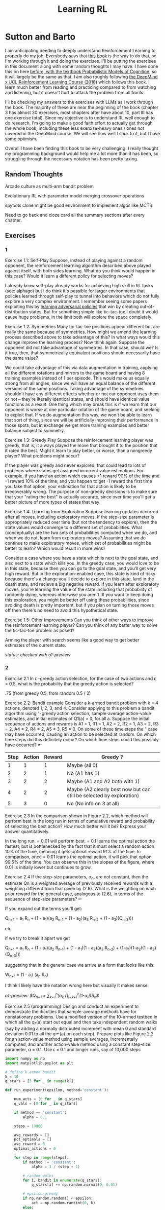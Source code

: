 #+TITLE: Learning RL

* Sutton and Barto

I am anticipating needing to deeply understand Reinforcement Learning to properly do my job. Everybody says that [[http://incompleteideas.net/book/RLbook2020.pdf][this book]] is the way to do that, so I'm working through it and doing the exercises. I'll be putting the exercises in this document along with some random thoughts I may have. I have done this on here [[https://planetbanatt.net/articles/probmods.html][before, with the textbook Probabilistic Models of Cognition]], so it will largely be the same as that. I am also roughly following [[https://www.youtube.com/playlist?list=PLqYmG7hTraZBKeNJ-JE_eyJHZ7XgBoAyb][the DeepMind x UCL Reinforcement Learning Course (2018)]] which follows this book. I learn much better from reading and practicing compared to from watching and listening, but it doesn't hurt to attack the problem from all fronts.

I'll be checking my answers to the exercises with LLMs as I work through the book. The majority of these are near the beginning of the book (chapter 3 has almost 30 exercises, most chapters after have about 10, part III has one exercise total). Since my objective is to understand RL well enough to do research, I'm going to make a good faith effort to actually get through the whole book, including these less exercise-heavy ones / ones not covered in the DeepMind course. We will see how well I stick to it, but I have some optimism. 

Overall I have been finding this book to be very challenging. I really thought my programming background would help me a lot more than it has been, so struggling through the necessary notation has been pretty taxing. 

** Random Thoughts

Arcade culture as multi-arm bandit problem

Evolutionary RL with parameter model merging crossover operations

spybots clone might be good environment to implement algos like MCTS

Need to go back and cloze card all the summary sections after every chapter.

** Exercises

*** 1

Exercise 1.1: Self-Play Suppose, instead of playing against a random opponent, the
reinforcement learning algorithm described above played against itself, with both sides
learning. What do you think would happen in this case? Would it learn a different policy
for selecting moves?

I already know self-play already works for achieving high skill in RL tasks (see: alphago) but I do think it's possible for larger environments that policies learned through self-play to tunnel into behaviors which do not fully explore a very complex environment. I remember seeing some papers exploiting this by [[https://arxiv.org/pdf/2211.00241][learning adversarial policies]] that win by creating out-of-distribution states. But for something simple like tic-tac-toe I doubt it would cause huge problems, in the limit both will explore the space completely. 

Exercise 1.2: Symmetries Many tic-tac-toe positions appear different but are really
the same because of symmetries. How might we amend the learning process described
above to take advantage of this? In what ways would this change improve the learning
process? Now think again. Suppose the opponent did not take advantage of symmetries.
In that case, should we? Is it true, then, that symmetrically equivalent positions should
necessarily have the same value?

We could take advantage of this via data augmentation in training, applying all the different rotations and mirrors to the game board and having 8 training examples instead of 1 per episode. This would make us equally strong from all angles, since we will have an equal balance of the different versions of the same positions. Taking advantage of the symmetries shouldn't have any different effects whether or not our opponent uses them or not -- they're literally identical states, and should have identical value functions as a result. One thing which may break this is if we learn that our opponent is worse at one particular rotation of the game board, and seeking to exploit that. If we do augmentation this way, we won't be able to learn that sort of thing, since we will be artificially improving their performance in those spots, but in exchange we get more training examples and better balance subject to symmetry.

Exercise 1.3: Greedy Play Suppose the reinforcement learning player was greedy, that is,
it always played the move that brought it to the position that it rated the best. Might it
learn to play better, or worse, than a nongreedy player? What problems might occur?

If the player was greedy and never explored, that could lead to lots of problems where states get assigned incorrect value estimations. For example, if you have an action which causes +1 reward 90% of the time and -1 reward 10% of the time, and you happen to get -1 reward the first time you take that option, your estimation for that action is likely to be irrecoverably wrong. The purpose of non-greedy decisions is to make sure that your "rating the best" is actually accurate, since over time you'll get a better picture of more types of states that way. 

Exercise 1.4: Learning from Exploration Suppose learning updates occurred after all
moves, including exploratory moves. If the step-size parameter is appropriately reduced
over time (but not the tendency to explore), then the state values would converge to
a different set of probabilities. What (conceptually) are the two sets of probabilities
computed when we do, and when we do not, learn from exploratory moves? Assuming
that we do continue to make exploratory moves, which set of probabilities might be better
to learn? Which would result in more wins?

Consider a case where you have a state which is next to the goal state, and also next to a state which kills you. In the greedy case, you would love to be in this state, because then you can go to the goal state, and you'll get very high reward. But in the exploration-enabled case, this state is kind of risky because there's a change you'll decide to explore in this state, land in the death state, and recieve a big negative reward. If you learn after exploratory moves, you're learning the value of the state including that probability of randomly dying, whereas otherwise you aren't. If you want to keep doing this exploration, you might be better off using these probabilities, since avoiding death is pretty important, but if you plan on turning those moves off then there's no need to avoid this hypothetical state.

Exercise 1.5: Other Improvements Can you think of other ways to improve the reinforcement learning player? Can you think of any better way to solve the tic-tac-toe problem
as posed?

Arming the player with search seems like a good way to get better estimates of the current state.

/status: checked with o1-preview/

*** 2

Exercise 2.1 In \epsilon -greedy action selection, for the case of two actions and \epsilon = 0.5, what is
the probability that the greedy action is selected?

.75 (from greedy 0.5, from random 0.5 / 2) 

Exercise 2.2: Bandit example Consider a k-armed bandit problem with k = 4 actions,
denoted 1, 2, 3, and 4. Consider applying to this problem a bandit algorithm using
"-greedy action selection, sample-average action-value estimates, and initial estimates
of Q1(a) = 0, for all a. Suppose the initial sequence of actions and rewards is A1 = 1,
R1 = 1, A2 = 2, R2 = 1, A3 = 2, R3 = 2, A4 = 2, R4 = 2, A5 = 3, R5 = 0. On some
of these time steps the " case may have occurred, causing an action to be selected at
random. On which time steps did this definitely occur? On which time steps could this
possibly have occurred? ⇤

| Step | Action | Reward | Greedy ?                                                             |
|------+--------+--------+----------------------------------------------------------------------|
|    1 |      1 |      1 | Maybe (all 0)                                                        |
|    2 |      2 |      1 | No (A1 has 1)                                                        |
|    3 |      2 |      2 | Maybe (A1 and A2 both with 1)                                        |
|    4 |      2 |      2 | Maybe (A2 clearly best now but can still be selected by exploration) |
|    5 |      3 |      0 | No (No info on 3 at all)                                             |

Exercise 2.3 In the comparison shown in Figure 2.2, which method will perform best in
the long run in terms of cumulative reward and probability of selecting the best action?
How much better will it be? Express your answer quantitatively.

In the long run. \eps = 0.01 will perform best. \eps = 0.1 learns the
optimal action the fastest, but is bottlenecked by the fact that it
must select a random action 10% of the time, meaning it gets optimal
reward 91% of the time. In comparison, once \eps = 0.01 learns the
optimal action, it will pick that option 99.5% of the time. You can
observe this in the slopes of the figure, where 0.01 is initially
lower but continues to grow.

Exercise 2.4 If the step-size parameters, \alpha_n, are not constant, then the estimate Qn is
a weighted average of previously received rewards with a weighting different from that
given by (2.6). What is the weighting on each prior reward for the general case, analogous
to (2.6), in terms of the sequence of step-size parameters? ⇤

If you expand out the terms you'll get:

Q_{n+1} = a_1 R_n + (1 - a_1)(a_2 R_{n-1} + (1 - a_2)(a_3 R_{n-2} + (1 - a_3)(Q_{n-3})))

etc

if we try to break it apart we get

Q_{n+1} = a_1 R_n + (1 - a_1)(a_2 R_{n-1}) + (1 - a_1)(1 - a_2)(a_3 R_{n-2}) + (1-a_1)(1-a_2)(1 - a_3)(Q_{n-3})))

suggesting that in the general case we arrive at a form that looks like this:

W_{n+1} = \Prod{i=1}{n} (1 - a_i) (a_n R_{n})

I think I likely have the notation wrong here but visually it makes sense.

/o1-preview: $Q_{n+1} = \sum_{k=1}^{n}(\alpha_k \prod_{i=k+1}^{n}(1-\alpha_i))R_k$/ 

Exercise 2.5 (programming) Design and conduct an experiment to demonstrate the
diculties that sample-average methods have for nonstationary problems. Use a modified
version of the 10-armed testbed in which all the q_*(a) start out equal and then take
independent random walks (say by adding a normally distributed increment with mean 0
and standard deviation 0.01 to all the q⇤(a) on each step). Prepare plots like Figure 2.2
for an action-value method using sample averages, incrementally computed, and another
action-value method using a constant step-size parameter, \alpha = 0.1. Use \epsilon = 0.1 and
longer runs, say of 10,000 steps

#+BEGIN_SRC python
import numpy as np
import matplotlib.pyplot as plt

# define k armed bandit
k = 10
q_stars = [5 for _ in range(k)]

def run_experiment(epsilon, method='constant'):

    num_acts = [0 for _ in q_stars]
    q_vals = [0 for _ in q_stars]

    if method == 'constant':
        alpha = 0.1

    steps = 10000

    avg_rewards = []
    pct_optimals = []
    avg_reward = 0
    optimal_actions = 0

    for step in range(steps):
        if method != 'constant':
            alpha = 1 / (step + 1)

        # random walks
        for i, bandit in enumerate(q_stars):
            q_stars[i] += np.random.normal(0, 0.01)

        # epsilon-greedy
        if np.random.random() < epsilon:
            act = np.random.randint(0, k)
        else:
            act = np.argmax(q_vals)

        num_acts[act] += 1
        q_vals[act] += alpha * (q_stars[act] - q_vals[act])

        avg_reward += (1 / (step + 1)) * q_stars[act]
        avg_rewards.append(avg_reward)

        if act == np.argmax(q_stars):
            optimal_actions += 1

        pct_optimal = optimal_actions / (step + 1)
        pct_optimals.append(pct_optimal)

    return avg_rewards, pct_optimals

const_rewards, const_optimals = run_experiment(0.1, method='constant')
avg_rewards, avg_optimals = run_experiment(0.1, method='average')

plt.title("Average rewards")
plt.plot(const_rewards, label='constant alpha')
plt.plot(avg_rewards, label='averaging')
plt.legend()
plt.show()

plt.title("Optimal actions")
plt.plot(const_optimals, label='constant alpha')
plt.plot(avg_optimals, label='averaging')
plt.legend()
plt.show()
#+END_SRC

Exercise 2.6: Mysterious Spikes The results shown in Figure 2.3 should be quite reliable
because they are averages over 2000 individual, randomly chosen 10-armed bandit tasks.
Why, then, are there oscillations and spikes in the early part of the curve for the optimistic
method? In other words, what might make this method perform particularly better or
worse, on average, on particular early steps? ⇤

If the rewards are optimistic, it's very likely that you will pull all the levers once after only a few turns, since you'll be disappointed each time. You should then get a good picture of the best one very quickly, which means you should pick the best option very often very early on. However, you run into a problem -- greedily picking that option will make your estimate of that state worse, so by picking it you temporarily make it less likely to be selected again. This will continue until the estimates are accurate enough for selecting the best option to not make the estimate worse than the estimates for the other options.

Exercise 2.7: Unbiased Constant-Step-Size Trick In most of this chapter we have used
sample averages to estimate action values because sample averages do not produce the
initial bias that constant step sizes do (see the analysis leading to (2.6)). However, sample
averages are not a completely satisfactory solution because they may perform poorly
on nonstationary problems. Is it possible to avoid the bias of constant step sizes while
retaining their advantages on nonstationary problems? One way is to use a step size of

$\beta_n \doteq \alpha / \bar{o}_n$

to process the nth reward for a particular action, where \alpha > 0 is a conventional constant
step size, and ¯on is a trace of one that starts at 0:

$\bar{o}_n \doteq \bar{o}_{n-1} + \alpha (1 - \bar{p}_{n-1}) \text{ for } n > 0, \text{ with } \bar{o}_0 \doteq 0$.

Carry out an analysis like that in (2.6) to show that Qn is an exponential recency-weighted
average without initial bias.

#+BEGIN_SRC python
import numpy as np
import matplotlib.pyplot as plt

# define k armed bandit
k = 10
q_stars = [np.random.normal(0, 1) for _ in range(k)]

def run_experiment(epsilon, method='constant'):

    num_acts = [0 for _ in q_stars]
    q_vals = [5 for _ in q_stars] #optimistic reward

    if method == 'constant':
        alpha = 0.1
        o_bar = 0

    steps = 10000

    avg_rewards = []
    pct_optimals = []
    avg_reward = 0
    optimal_actions = 0

    for step in range(steps):
        if method == 'constant':
            o_bar += alpha * (1 - o_bar)
            beta = alpha / o_bar
        else:
            beta = 1 / (step + 1)

        # epsilon-greedy
        if np.random.random() < epsilon:
            act = np.random.randint(0, k)
        else:
            act = np.argmax(q_vals)

        num_acts[act] += 1
        q_vals[act] += beta * (q_stars[act] - q_vals[act])

        avg_reward += (1 / (step + 1)) * q_stars[act]
        avg_rewards.append(avg_reward)

        if act == np.argmax(q_stars):
            optimal_actions += 1

        pct_optimal = optimal_actions / (step + 1)
        pct_optimals.append(pct_optimal)

    return avg_rewards, pct_optimals

const_rewards, const_optimals = run_experiment(0.1, method='constant')
avg_rewards, avg_optimals = run_experiment(0.1, method='average')

plt.title("Average rewards")
plt.plot(const_rewards, label='constant alpha')
plt.plot(avg_rewards, label='averaging')
plt.legend()
plt.show()

plt.title("Optimal actions")
plt.plot(const_optimals, label='constant alpha')
plt.plot(avg_optimals, label='averaging')
plt.legend()
plt.show()
#+END_SRC

/TODO: I think this question requires me to show that the weights sum to 1, not to implement it/

Exercise 2.8: UCB Spikes In Figure 2.4 the UCB algorithm shows a distinct spike
in performance on the 11th step. Why is this? Note that for your answer to be fully
satisfactory it must explain both why the reward increases on the 11th step and why it
decreases on the subsequent steps. Hint: If c = 1, then the spike is less prominent. ⇤

If you have 10 bandits after only a few trials, the UCB term will likely dominate for untested bandits, so it will test all the bandits once each in the first ten trials. On the 11th trial, all of the UCB terms will be equal, so it's very likely to pull the bandit which returned the highest value, which is most often the optimal one. However, once you do that, you reduce the UCB term for that bandit, which means that you'll start wanting to pull the other bandits again. This will repeat until the UCB term goes to ~0 after many trials. When c=1, this term is less dominating, so it becomes more possible to select two bandits twice in the first 10 trials, which would diffuse this spike to adjacent timesteps.

Exercise 2.9 Show that in the case of two actions, the soft-max distribution is the same
as that given by the logistic, or sigmoid, function often used in statistics and artificial
neural networks.

with two actions we have

e^{z_i} / \sum{j=1}{K} e^{z_j}

e^{z_i} / (e^{z_1} + e^{z_2})

p(1) + p(2) = 1

p(1) = e^{z_1} / (e^{z_1} + e^{z_2})

dividing numerator and denomenator by e^z_2 is equivalent to subtraction

p(1) = e^{z_1 - z_2} / (e^{z_1 - z_2} + e^{z_2 - z_2})

p(1) = e^{z_1 - z_2} / (1 + e^{z_1 - z_2})

if x = z_1 - z_2 we now have

e^x / (1 + e^x)

which is the sigmoid

Exercise 2.10 Suppose you face a 2-armed bandit task whose true action values change
randomly from time step to time step. Specifically, suppose that, for any time step,
the true values of actions 1 and 2 are respectively 10 and 20 with probability 0.5 (case
A), and 90 and 80 with probability 0.5 (case B). If you are not able to tell which case
you face at any step, what is the best expected reward you can achieve and how should
you behave to achieve it? Now suppose that on each step you are told whether you are
facing case A or case B (although you still don’t know the true action values). This is an
associative search task. What is the best expected reward you can achieve in this task,
and how should you behave to achieve it?

If you don't know the state, you do the same on both cases. picking action A will give you (10 + 90)/2 = 50 and action B will give you (20 + 80)/2 = 50 on average, so you can't do better than random. If you know what state you're in, you will want to select 2 in case A and 1 in case B, which will give you (20 + 90) / 2 = 55 average reward. Once you know the state, you collapse to the normal learning problem in a k-armed bandit, so any of those methods would work once you know the underlying state. 

Exercise 2.11 (programming) Make a figure analogous to Figure 2.6 for the nonstationary
case outlined in Exercise 2.5. Include the constant-step-size \epsilon-greedy algorithm with
\alpha = 0.1. Use runs of 200,000 steps and, as a performance measure for each algorithm and
parameter setting, use the average reward over the last 100,000 steps.

#+BEGIN_SRC python
import numpy as np
import matplotlib.pyplot as plt

# define k armed bandit
k = 10
q_stars = [np.random.normal(0, 1) for _ in range(k)]

def run_experiment(epsilon, method='constant'):

    num_acts = [0 for _ in q_stars]

    if method == 'optimistic':
        q_vals = [5 for _ in q_stars]
    else:
        q_vals = [0 for _ in q_stars]

    #do they want the unbiased one?
    if method == 'constant' or method == 'optimistic': 
        alpha = 0.1
        o_bar = 0

    steps = 200000

    avg_rewards = []
    pct_optimals = []
    avg_reward = 0
    optimal_actions = 0

    for step in range(steps):
        if method == 'constant' or method == 'optimistic':
            o_bar += alpha * (1 - o_bar)
            beta = alpha / o_bar
        else:
            beta = 1 / (step + 1)

        # epsilon-greedy
        if method != 'ucb' and np.random.random() < epsilon:
            act = np.random.randint(0, k)
        elif method == 'ucb':
            ucbs = [q_vals[i] + np.sqrt(epsilon * np.log(step+1) / \
                                        num_acts[i]) for i in range(k)]
            act = np.argmax(ucbs)
        else:
            act = np.argmax(q_vals)

        num_acts[act] += 1
        q_vals[act] += beta * (q_stars[act] - q_vals[act])

        avg_reward += (1 / (step + 1)) * q_stars[act]
        avg_rewards.append(avg_reward)

        if act == np.argmax(q_stars):
            optimal_actions += 1

        pct_optimal = optimal_actions / (step + 1)
        pct_optimals.append(pct_optimal)

    return np.mean(avg_rewards[:100000])


vals = [1/128, 1/64, 1/32, 1/16, 1/8, 1/4, 1/2, 1, 2, 4]

const_rewards = [run_experiment(x, method='constant') for x in vals]
optimistic_rewards = [run_experiment(x, method='optimistic') for x in vals]
ucb_rewards = [run_experiment(x, method='ucb') for x in vals]

plt.title("Parameter Study")
plt.plot(vals, const_rewards, label='eps-greedy')
plt.plot(vals, optimistic_rewards, label='optimistic eps-greedy')
plt.plot(vals, ucb_rewards, label='UCB')
plt.xlabel("epsilon")
plt.ylabel("Average reward over last 100k steps")
plt.legend()
plt.show()
#+END_SRC

/status: checked with o1-preview, need to fix 2.7 because code is not the correct deliverable/

*** 3

Exercise 3.1 Devise three example tasks of your own that fit into the MDP framework,
identifying for each its states, actions, and rewards. Make the three examples as different
from each other as possible. The framework is abstract and flexible and can be applied in
many different ways. Stretch its limits in some way in at least one of your examples. ⇤

1. Chess can be framed as an MDP, where each state is a board position, each action is the legal moves you can perform in that position, and each reward is the relative value of the position (or just 1 for goal state and -1 for loss state)

2. Flirting with someone can be framed as an MDP, where each state is the current point in a conversation, each action is what you can say at that point, and the reward is how much you observe they're into what you're saying (can be negative, for example if you start talking about how flirting is a Markov Decision Process)

3. Doing the exercises in Sutton and Barto can be framed as an MDP. Each state is your current location in the textbook, each action is your letter by letter solving of the problem (e.g. you write answers one letter at a time), and each reward is the feedback from a teacher or LLM about how well you solved an exercise.   

Exercise 3.2 Is the MDP framework adequate to usefully represent all goal-directed
learning tasks? Can you think of any clear exceptions? ⇤

Maybe not usefully; a big component of this is that MDPs have the markov property (where the past sequence of events is priced into the current state, and two identical "states" which would have different local behaviors based on the path required to reach them would get represented as different states). It's possible there are MDPs it's hard to represent the state as being independent of / inclusive of the entire history prior (i.e. it is possible, but the state space is so large that the dynamics can't be learned well). [[https://en.wikipedia.org/wiki/AlphaStar_(software)][Starcraft]] might be one of these? They struggled to reach superhuman play under human constraints and had to rely on imitation learning due to the overly large state space, due to the "exploration problem". 

Exercise 3.3 Consider the problem of driving. You could define the actions in terms of
the accelerator, steering wheel, and brake, that is, where your body meets the machine.
Or you could define them farther out—say, where the rubber meets the road, considering
your actions to be tire torques. Or you could define them farther in—say, where your
brain meets your body, the actions being muscle twitches to control your limbs. Or you
could go to a really high level and say that your actions are your choices of where to drive.
What is the right level, the right place to draw the line between agent and environment?
On what basis is one location of the line to be preferred over another? Is there any
fundamental reason for preferring one location over another, or is it a free choice? ⇤

I imagine your framing matters a lot here. If you want to build a system which outperforms humans at driving, you'll likely be interested in defining it at the machine level (unless you were building a humanoid robot which drives) because in that case you're able to directly actuate the pedals and stuff. If you're building a gps navigation service which arrives at a location while avoiding the most traffic, you don't actually care about the machine at all. If you're drunk at a bar, you hopefully would carefully consider that your body's condition introduces an additional level of uncertainty to your observations and actions, even though your car in the parking lot didn't change at all. It's not so much that it's a free choice, rather that it depends on the type of problem you are attempting to solve with your agent.

Exercise 3.4 Give a table analogous to that in Example 3.3, but for p(s', r|s, a). It
should have columns for s, a, s', r, and p(s', r|s, a), and a row for every 4-tuple for which
p(s', r|s, a) > 0.

| s    | a        | s'   | r        | p(s' / s, a) | p(s', r / s, a)                    |
|------+----------+------+----------+--------------+------------------------------------|
| high | search   | high | r_search | \alpha       | \alpha * p(r = R / s, a, s')       |
| high | search   | low  | r_search | 1 - \alpha   | (1 - \alpha) * p(r = R / s, a, s') |
| low  | search   | high | -3       | 1 - \beta    | (1 - \beta) * p(r = R / s, a, s')  |
| low  | search   | low  | r_search | \beta        | \beta * p(r = R / s, a, s')        |
| high | wait     | high | r_wait   | 1            | 1 * p(r = R / s, a, s')            |
| low  | wait     | low  | r_wait   | 1            | 1 * p(r = R / s, a, s')            |
| low  | recharge | high | 0        | 1            | 1 * p(r = R / s, a, s')            |

I am a bit confused by this because it doesn't look like there's anything about the probability of a specific reward, but I guess in concept it should be this right? 

Exercise 3.5 The equations in Section 3.1 are for the continuing case and need to be
modified (very slightly) to apply to episodic tasks. Show that you know the modifications
needed by giving the modified version of (3.3).

continuing case:

$\sum_{s' \in S} \sum_{r \in R} p(s', r | s, a) = 1 \text{ for all } s \in S, a \in A(s)$

episodic case:

$\sum_{s' \in S \cup T} \sum_{r \in R} p(s', r | s, a) = 1 \text{ for all } s \in S, a \in A(s) \text{ where T is the set of terminal states }$

Exercise 3.6 Suppose you treated pole-balancing as an episodic task but also used
discounting, with all rewards zero except for -1 upon failure. What then would the
return be at each time? How does this return differ from that in the discounted, continuing
formulation of this task? ⇤

$G_t = \sum_{k=0}^{T} \gamma^k R_{t+k+1}$

Since R is always 0 except at the terminal state, we can just write this simply as

$G_t = -\gamma^T$

This differs from the discounted, continuing formulation of this task because the reward in the continuous case the model will get negative reward every time it's not balancing, but if it falls it can right itself again to resume having no penalty. In the episodic case, it will just reset so that you start again, and you're directly maximizing the time to first failure rather than the minimum number of failures as late as possible.

Exercise 3.7 Imagine that you are designing a robot to run a maze. You decide to give it a
reward of +1 for escaping from the maze and a reward of zero at all other times. The task
seems to break down naturally into episodes—the successive runs through the maze—so
you decide to treat it as an episodic task, where the goal is to maximize expected total
reward (3.7). After running the learning agent for a while, you find that it is showing
no improvement in escaping from the maze. What is going wrong? Have you effectively
communicated to the agent what you want it to achieve? ⇤

If you do this, the agent will try to get out of the maze eventually, with no rush at all for how long that takes. As a result, with a long enough time horizon, taking enough random actions will eventually reach the terminal state, and all trials will have the same reward (+1). You aren't making it learn the maze, you're just asking it to exist until the terminal state is reached, and then rewarding it. What you would prefer is punishing -1 for every time step, so that the agent is rewarded for getting out faster, which will incentivize it to actually learn to escape the maze. 

Exercise 3.8 Suppose \gamma = 0.5 and the following sequence of rewards is received R1 = 1,
R2 = 2, R3 = 6, R4 = 3, and R5 = 2, with T = 5. What are G0, G1, ..., G5? Hint:
Work backwards. ⇤

G_0 = r_1 + \gamma G_{1}
G_1 = r_2 + \gamma G_{2}
G_2 = r_3 + \gamma G_{3}
G_3 = r_4 + \gamma G_{4}
G_4 = r_5 + \gamma G_{5}
G_5 = 0

G_4 = 2 + 0 = 2
G_3 = 3 + 0.5 * 2 = 4
G_2 = 6 + 0.5 * 4 = 8
G_1 = 2 + 0.5 * 8 = 6
G_0 = 1 + 0.5 * 6 = 4

Exercise 3.9 Suppose \gamma = 0.9 and the reward sequence is R1 = 2 followed by an infinite
sequence of 7s. What are G1 and G0? ⇤

$G_1 = 7 + \gamma G_2$

$G_2 = 7 \sum_{k=0}^{\infty} \gamma^k = \frac{7}{1 - \gamma} = 70$

$G_1 = 7 + 0.9*70 = 70$

$G_0 = 2 + 0.9*70 = 65$

Exercise 3.10 Prove the second equality in (3.10). ⇤

$G_0 = \sum_{k=0}^{\infty} \gamma^k$ is the geometric series.

$G_0 = \gamma^0 + \gamma^1 + \gamma^2 + \gamma^3 + ... + \gamma^\infty$

$G_0 = 1 + \gamma (1 + \gamma + \gamma^2 + ... + \gamma^\infty)$

$G_0 = 1 + \gamma G_0$

$G_0 = 1 + \gamma G_0$

$G_0 - \gamma G_0 = 1$

$G_0 (1 - \gamma) = 1$

$G_0 = 1 / (1 - \gamma)$

Exercise 3.11 If the current state is St, and actions are selected according to a stochastic
policy \pi, then what is the expectation of Rt+1 in terms of \pi and the four-argument
function p (3.2)? ⇤

Framing this as an expectation means we need to sum across all possible actions

$\sum_{a} \pi(a | S_t) \sum_{s', r} r * p(r| s', a)$

Exercise 3.12 Give an equation for v⇡ in terms of q⇡ and \pi. ⇤

$v_\pi(s) \doteq E_\pi[G_t | S_t = s]$

$q_\pi(s, a) \doteq E_\pi[G_t | S_t = s, A_t = a]$

---

To write in terms of q we just need to marginalize over all actions

$v_\pi(s) \doteq \sum_{a} \pi(a|s) E_\pi[G_t | S_t = s, A_t = a]$

that last term is the same as q

$v_\pi(s) \doteq \sum_{a} \pi(a|s) q_\pi(s, a)$

Exercise 3.13 Give an equation for q⇡ in terms of v⇡ and the four-argument p. ⇤

$q_\pi(s, a) \doteq E_\pi[G_t | S_t = s, A_t = a]$

Expanding out G_t

$q_\pi(s, a) \doteq E_\pi[R_{t+1} + \gamma G_{t+1} | S_t = s, A_t = a]$

Now we can condition on the next state to get v

$q_\pi(s, a) \doteq E_\pi[R_{t+1} + \gamma E[G_{t+1} | S_{t+1}] | S_t = s, A_t = a]$

$q_\pi(s, a) \doteq E_\pi[R_{t+1} + \gamma v_\pi(S_{t+1}) | S_t = s, A_t = a]$

and now since we have something with the shape (s', r | s, a) we can undo the expectation using the 4 argument p

$q_\pi(s, a) \doteq \sum_{s'} \sum_{r} p(s', r | s, a) * [r + \gamma v_\pi(s')]$

Exercise 3.14 The Bellman equation (3.14) must hold for each state for the value function
v⇡ shown in Figure 3.2 (right) of Example 3.5. Show numerically that this equation holds
for the center state, valued at +0.7, with respect to its four neighboring states, valued at
+2.3, +0.4, 0.4, and +0.7. (These numbers are accurate only to one decimal place.) ⇤

The four actions are equally likely, discount factor is 0.9

the discounted other rewards are 2.07, 0.36, 0.36, 0.63

$0.7 = \sum_{a} 1/4 \sum_{s, r} 1[r + \text{discounted reward}]$

$0.7 = \frac{1}{4} (0 + 2.07) + \frac{1}{4} (0 + 0.36) + \frac{1}{4} (0 + 0.36) + \frac{1}{4} (0 + 0.63)$

$0.7 = 0.5175 + .009 + .009 + .1575$

0.7 = 0.693 (accurate enough to the tenth)

Exercise 3.15 In the gridworld example, rewards are positive for goals, negative for
running into the edge of the world, and zero the rest of the time. Are the signs of these
rewards important, or only the intervals between them? Prove, using (3.8), that adding a
constant c to all the rewards adds a constant, vc, to the values of all states, and thus
does not affect the relative values of any states under any policies. What is vc in terms
of c and ? ⇤

Only the differences are important if we're trying to maximize it, the signs are mostly useful to semantically describe which are rewards and which are punishments. The advantage of a good state over a bad one exists independent of sign. 

$G_t \doteq \sum_{k=0}^{\infty} \gamma^k R_{t+k+1}$

$G_t \doteq \sum_{k=0}^{\infty} \gamma^k (R_{t+k+1} + c)$

$G_t \doteq \sum_{k=0}^{\infty} [\gamma^k R_{t+k+1} + \gamma^k c]$

$G_t \doteq \sum_{k=0}^{\infty} \gamma^k R_{t+k+1} + \sum_{k=0}^{\infty} \gamma^k c$

Since it's a constant term (i.e. a sum of constants) We can define $v_c = \sum_{k=0}^{\infty} \gamma^k c$ so $G_t \doteq \sum_{k=0}^{\infty} \gamma^k R_{t+k+1} + v_c$

Ergo, the relative value of the states will not change, because no matter what you will be adding $v_c$ to the state, which does not change from state to state.

Exercise 3.16 Now consider adding a constant c to all the rewards in an episodic task,
such as maze running. Would this have any e↵ect, or would it leave the task unchanged
as in the continuing task above? Why or why not? Give an example. ⇤

In an episodic task, it does cause problems to add a constant to all values. Consider maze running. If you have a negative reward for each non-solved turn, and then a big positive reward at the end, your total reward is maximized by getting out of the maze as fast as possible. If you have a small positive reward for each non-solved turn, and then an even bigger reward at the end, your total reward is now maximized by existing in the maze for all eternity, since eventually you will accumulate more reward by deliberately not finding the exit and bounding your reward. 

Exercise 3.17 What is the Bellman equation for action values, that
is, for q_\pi? It must give the action value q_\pi(s, a) in terms of the action
values, q_\i(s', a'), of possible successors to the state–action pair (s, a).
Hint: The backup diagram to the right corresponds to this equation.
Show the sequence of equations analogous to (3.14), but for action
values.

Well let's start from bellman equation for values

$v_\pi(s) \doteq \sum_{a} \pi(a|s) \sum_{s', r} p(s', r | s, a) [r + \gamma v_\pi(s')]$

We've already shown we can write v in terms of q

$v_\pi(s) \doteq \sum_{a} \pi(a|s) q_\pi(s, a)$

so it seems to emerge that we can just do this

$q_\pi(s, a) \doteq \sum_{s', r} p(s', r | s, a) [r + \gamma v_\pi(s')]$

/o1: this might be wrong?/

Exercise 3.18 The value of a state depends on the values of the actions possible in that
state and on how likely each action is to be taken under the current policy. We can
think of this in terms of a small backup diagram rooted at the state and considering each
possible action:

Give the equation corresponding to this intuition and diagram for the value at the root
node, v⇡(s), in terms of the value at the expected leaf node, q⇡(s, a), given St = s. This
equation should include an expectation conditioned on following the policy, ⇡. Then give
a second equation in which the expected value is written out explicitly in terms of ⇡(a|s)
such that no expected value notation appears in the equation. ⇤

$v_\pi(s) \doteq \mathbb{E}[q_\pi(s, a) | s = S_t]$

$v_\pi(s) \doteq \sum_{a} \pi(a|s) q_\pi(s, a)$

Exercise 3.19 The value of an action, q⇡(s, a), depends on the expected next reward and
the expected sum of the remaining rewards. Again we can think of this in terms of a
small backup diagram, this one rooted at an action (state–action pair) and branching to
the possible next states:

Give the equation corresponding to this intuition and diagram for the action value,
q⇡(s, a), in terms of the expected next reward, Rt+1, and the expected next state value,
v⇡(St+1), given that St =s and At =a. This equation should include an expectation but
not one conditioned on following the policy. Then give a second equation, writing out the
expected value explicitly in terms of p(s', r|s, a) defined by (3.2), such that no expected
value notation appears in the equation. ⇤

$q_\pi(s, a) \doteq \mathbb{E}[R_{t+1} + \gamma v_\pi(s') | s = S_t, a = A_t]$

$q_\pi(s, a) \doteq \sum_{s', r} p(s' r | s, a) [r + \gamma v_\pi(s')]$ 

Exercise 3.20 Draw or describe the optimal state-value function for the golf example. ⇤

In the golf example the optimal state value function is $max_a \sum_{s', r} p(s' r | s, a)[r + \gamma max_a q_*(s', a')]$

As a result, the state-value function should look like the listed q*(s, driver) contours but with the values subtracted by 1, since the cost of the action is -1 

Exercise 3.21 Draw or describe the contours of the optimal action-value function for
putting, q⇤(s, putter), for the golf example. ⇤

it will have the same first contour as v_putt, but then it will have the contours of v_{driver}, until you get to the green, which will entirely be -1 (return to putting)

Exercise 3.22 Consider the continuing MDP shown to the
right. The only decision to be made is that in the top state,
where two actions are available, left and right. The numbers
show the rewards that are received deterministically after
each action. There are exactly two deterministic policies,
⇡left and ⇡right. What policy is optimal if \gamma = 0? If \gamma = 0.9?
If \gamma = 0.5? ⇤

if \gamma is zero, future rewards will be ignored, and you'll prefer \pi_{left} which provides immediate reward. With \gamma = 0.9, you'll prefer \pi_{right} since you'll care a lot about the resulting +2 after the first state. At \gamma = 0.5, both policies are equivalent, since left is $1 + 0.5(0) + 0.25 R_{t+3}$ and right is $0 + 0.5(2) + 0.25 R_{t+3}$. 

Exercise 3.23 Give the Bellman equation for q_* for the recycling robot. ⇤

Given that v_* is provided in the text, and v_*(s) = max q_*(s, a), we can just say

$q_*(s, a) = \sum_{s', r} p(s', r | s, a) [r + \gamma v_*(s')]$

where v_*(s') are the provided optimality equations for the recycling robot from the text.

I don't really want to write it all out in tex. I can revisit this if necessary.

Exercise 3.24 Figure 3.5 gives the optimal value of the best state of the gridworld as
24.4, to one decimal place. Use your knowledge of the optimal policy and (3.8) to express
this value symbolically, and then to compute it to three decimal places. ⇤

Recall the bellman equation

$v_\pi(s) = \sum_{a} \pi(a|s) \sum_{s, r} p(s' r | s, a) [r + \gamma v_\pi(s')]$

In our case, we have a reward of 10, a fixed action, and a certain probability of identical reward and state transition. So:

$v_*(s) = 10 + \gamma v_*(s')$

We know that v_*(s') here is 16, and I think it was mentioned that \gamma was 0.9

Ergo $v_*(s) = 10 + 0.9(16) = 24.400$

A bit confused about this problem, I guess I could chain it together until I arrive back at v_* but I don't really feel like doing that at the moment.

Exercise 3.25 Give an equation for v_* in terms of q_*. ⇤

Isn't this just $v_* = max_a q_*(s, a)$

Exercise 3.26 Give an equation for q⇤ in terms of v⇤ and the four-argument p. ⇤

This was already in the text I think, it's $q_*(s, a) = \sum_{s', r} p(s', r | s, a) [r + \gamma v_*(s')]$

Exercise 3.27 Give an equation for \pi_* in terms of q_*. ⇤

$\pi_*(a | s) = \mathbb{1}[q_*(s, a) = max_{a \in A}(q_*(s, a))]$

/Note: I am not thrilled with this answer. I feel like it should actually be something like this:/

$\pi_*(a | s) = \frac{\mathbb{1}[q_*(s, a) = max_{a \in A}(q_*(s, a))]}{\sum \mathbb{1}[q_*(s, a) = max_{a \in A}(q_*(s, a))]}$

/Because in the case where multiple actions are equally optimal they'll both be 1, which means the total probability will sum to greater than 1 which isn't right, I think. This seems way too wordy but at least conceptually has the right idea./

Exercise 3.28 Give an equation for \pi_* in terms of v_* and the four-argument p. ⇤

$\pi_*(a | s) = \mathbb{1}[\sum_{s', r} p(s', r | s, a) [r + \gamma v_*(s')] = max_{a}(\sum_{s', r} p(s', r | s, a) [r + \gamma v_*(s')])]$

Exercise 3.29 Rewrite the four Bellman equations for the four value functions (v_\pi, v_*, q_\pi,
and q_*) in terms of the three argument function p (3.4) and the two-argument function r
(3.5). ⇤

$v_\pi(s) = \sum_{a} \pi(a|s) [r(s, a) + \gamma \sum_{s'} p(s' | s, a) v_\pi(s')]$

$v_*(s) = max_{a \in A} [r(s,a) + \gamma \sum_{s'} p(s'|s, a) v_*(s')]$

$q_\pi(s, a) = r(s, a) + \gamma \sum_{s'} p(s' | s, a) \sum_{a'} \pi(a' | s') q_\pi(s', a')$

$q_*(s, a) = r(s, a) + \gamma \sum_{s'} p(s' | s,a) max_{a'}q_*(s', a')$

/status: kinda rocky, but checked with o1-preview/

*** 4

Exercise 4.1 In Example 4.1, if \pi is the equiprobable random policy, what is q_{\pi}(11, down)?
What is q_{\pi}(7, down)?

$q_{\pi}(s,a) \doteq \sum_{s', r} p(s', r | s, a)[r + \gamma v_\pi(s')]$

because it's not discounted, and the rewards and state transitions are fixed

$q_{\pi}(11, down) \doteq 1[-1 + v_\pi(s')] = -1$

...since v_\pi(s') has to be 0 (it's a terminal state)

$q_{\pi}(7,down) \doteq \sum_{s', r} p(s', r | s, a)[r + \gamma v_\pi(s')]$

$q_{\pi}(7,down) \doteq -1 + v_\pi(11)$

Which depends on k per the diagram (at initialization v_\pi(11) is 0, but eventually it climbs)

Exercise 4.2 In Example 4.1, suppose a new state 15 is added to the gridworld just below
state 13, and its actions, left, up, right, and down, take the agent to states 12, 13, 14,
and 15, respectively. Assume that the transitions from the original states are unchanged.
What, then, is v_{\pi}(15) for the equiprobable random policy? Now suppose the dynamics of
state 13 are also changed, such that action down from state 13 takes the agent to the new
state 15. What is v_{\pi}(15) for the equiprobable random policy in this case? ⇤

$\sum_{a} 1/4 (-1 + v_\pi(s'))$

That is, 1/4 (-1 + v_\pi(12)) + 1/4 (-1 + v_\pi(13)) + 1/4 (-1 + v_\pi(14)) + 1/4 (-1 + v_\pi(15))

or just -1 + 1/4(v_\pi(12) + v_\pi(13) + v_\pi(14) + v_\pi(15))

if down in state 13 moves us to 15 instead of 13, then 13's v values needs to be recalc as

$v'_{\pi}(13) = -1 + 1/4(v_\pi(12) + v_\pi(9) + v_\pi(14) + v_\pi(15))$

and then v_\pi(15) would be

$v_\pi(15) = -1 + 1/4(v_\pi(12) + v'_\pi(13) + v_\pi(14) + v_\pi(15))$

These can probably be calculated from the listed converged values, but I guess it depends on k.

Exercise 4.3 What are the equations analogous to (4.3), (4.4), and (4.5), but for actionvalue functions instead of state-value functions?

(4.3) $v_\pi(s) \doteq \mathbb{E}_\pi[R_{t+1} + \gamma v_\pi(S_{t+1})]$

(4.4) $v_\pi(s) \doteq \sum_{a} \pi(a|s) \sum_{s', r} p(s', r | s, a) [r + \gamma v_\pi(s')]$

(4.5) $v_{k+1}(s) \doteq \max_{a} \pi(a|s) \sum_{s', r}p(s', r | s, a)[r + \gamma v_k(s')]$

(4.3) $q_\pi(s, a) \doteq \mathbb{E}_\pi[R_{t+1} + \gamma q_\pi(S_{t+1}, A_{t+1}) | s=S_t, a=A_t]$

(4.4) $q_\pi(s, a) \doteq \sum_{s', r} p(s', r | s, a) [r + \gamma \sum_{a'} \pi(a'|s') q_\pi(s', a')]$

(4.5) $q_{k+1}(s, a) \doteq \sum_{s', r}p(s', r | s, a)[r + \gamma max_{a'}q_k(s', a')]$

Exercise 4.4 The policy iteration algorithm on page 80 has a subtle bug in that it may
never terminate if the policy continually switches between two or more policies that are
equally good. This is okay for pedagogy, but not for actual use. Modify the pseudocode
so that convergence is guaranteed. ⇤

The only way it's possible to repeatedly switch between policies that are equally good but not the same are if the resulting rewards from both states are the same. In this code we save the existing action \pi(s) and then assign the action in that state to the argmax of the new values. All we have to do to avoid this bug is additionally store old-value which is just V(old-action), and then mark policy-stable as false if V(\pi(s)) != V(old-action). We don't care if the action changes, we care if the policy improves. 

Exercise 4.5 How would policy iteration be defined for action values? Give a complete
algorithm for computing q⇤, analogous to that on page 80 for computing v⇤. Please pay
special attention to this exercise, because the ideas involved will be used throughout the
rest of the book. ⇤

in policy evaluation you can substitute these lines

$v \leftarrow V(s)$

$V(s) \leftarrow \sum_{s', r} p(s', r | s, \pi(s))[r + \gamma V(s')]$

$\Delta \leftarrow max(\Delta, |v - V(s)|)$

with this, looping over $a \in A$:

$q \leftarrow Q(s, a)$

$Q(s, a) \leftarrow \sum_{s', r} p(s', r | s, a)[r + \gamma [\sum_{a'}Q(s', a')\pi(a|s')]]$

$\Delta \leftarrow max(\Delta, |q - Q(s)|)$

and it should be good from there (plus changing initialization and updating policy with max q instead of v, of course). The important part is that since you're not keeping track of V(s), you have to expand it out in terms of Q, which involves the all the possible actions over the next state.

Exercise 4.6 Suppose you are restricted to considering only policies that are \epsilon-soft,
meaning that the probability of selecting each action in each state, s, is at least \epsilon/|A(s)|.
Describe qualitatively the changes that would be required in each of the steps 3, 2, and 1,
in that order, of the policy iteration algorithm for v⇤ on page 80. ⇤

In step 3, you would replace the argmax assignment with one which takes the argmax with probability 1 - \epsilon and takes a random action with probability \epsilon

In step 2, you would need to replace the value update step with one which first sums across all actions and multiplies them by the probability $\pi(a|s)$.

In step 1, you'll need to declare an epsilon.

Exercise 4.7 (programming) Write a program for policy iteration and re-solve Jack’s car
rental problem with the following changes. One of Jack’s employees at the first location
rides a bus home each night and lives near the second location. She is happy to shuttle
one car to the second location for free. Each additional car still costs $2, as do all cars
moved in the other direction. In addition, Jack has limited parking space at each location.
If more than 10 cars are kept overnight at a location (after any moving of cars), then an
additional cost of $4 must be incurred to use a second parking lot (independent of how
many cars are kept there). These sorts of nonlinearities and arbitrary dynamics often
occur in real problems and cannot easily be handled by optimization methods other than
dynamic programming. To check your program, first replicate the results given for the
original problem.

#+BEGIN_SRC python
import math
import numpy as np

def get_proba(n, lam):
    return ((lam ** n)/(math.factorial(n))) * np.exp(-lam)

lam_rent_l1 = 3
lam_return_l1 = 3
lam_rent_l2 = 4
lam_return_l2 = 2

max_cars = 20
max_move = 5

gamma = 0.9

## policy iter
vals = [[0 for _ in range(max_cars+1)] for _ in range(max_cars+1)]
policy = [[0 for _ in range(max_cars+1)] for _ in range(max_cars+1)]

# poisson gets very small after less than the full range so we can just ignore the tails
rent_transition_probs_l1 = [get_proba(x, lam_rent_l1) for x in range(11)]
rent_transition_probs_l2 = [get_proba(x, lam_rent_l2) for x in range(11)]
ret_transition_probs_l1 = [get_proba(x, lam_return_l1) for x in range(11)]
ret_transition_probs_l2 = [get_proba(x, lam_return_l2) for x in range(11)]

# make this tractable
def get_t_probs(a, b, c, d):
    t_probs = [[[[1 for _ in a] for _ in b] for _ in c] for _ in d]

    for i,x in enumerate(a):
        for j,y in enumerate(b):
            two_prob = x * y
            for k,z in enumerate(c):
                three_prob = two_prob * z
                for l,zz in enumerate(d):
                    t_probs[i][j][k][l] = three_prob * zz

    return t_probs

t_probs_table = get_t_probs(rent_transition_probs_l1,
                            rent_transition_probs_l2,
                            ret_transition_probs_l1,
                            ret_transition_probs_l2)

def expected_return(state, action, vals):
    i,j = state
    old_val = vals[i][j]
    move = action

    new_value = 0

    #for all r, s'
    # employee is willing to move 1 car for free
    if move > 0:
        base_reward = -2 * abs(move-1)
    else:
        base_reward = -2 * abs(move)
    table_dims = 11 # hard coded for now
    for x_sub in range(table_dims):
        for x_add in range(table_dims):
            for y_sub in range(table_dims):
                for y_add in range(table_dims):
                    # you cannot rent out more than you have
                    reward = 10*(min(i, x_sub) + min(j, y_sub))
                    reward += base_reward
                    new_i = i - move + x_add - min(i, x_sub)
                    new_i = min(20, max(0, new_i))
                    new_j = j + move + y_add - min(j, y_sub)
                    new_j = min(20, max(0, new_j))

                    # add 2nd parking lot penalty for both locations
                    if new_i > 10:
                        reward -= 4
                    if new_j > 10:
                        reward -= 4

                    next_state_value = vals[new_i][new_j]
                    transition_prob = t_probs_table[x_sub][x_add][y_sub][y_add]
                    
                    new_value += transition_prob * (reward + gamma*next_state_value)

    delta = abs(old_val - new_value)
    return new_value, delta

def policy_iteration(vals, policy, probs):
    theta = 1
    delta = theta+1
    while delta > theta:
        print(f"delta: {delta}, theta: {theta}")
        delta = 0
        #for all s
        for i in range(max_cars+1):
            print(f"row i {i}")
            for j in range(max_cars+1):
                new_value, obs_delta = expected_return((i,j), policy[i][j], vals)
                vals[i][j] = new_value
                delta = max(delta, obs_delta)

    return vals, policy

# policy improvement
policy_stable = False
while not policy_stable:
    policy_stable = True
    #if policy-stable, stop, else do policy iteration then improvement
    print(f"doing policy iteration!")
    vals, policy = policy_iteration(vals, policy, t_probs_table)
    
    print(f"improving the policy now!")
    #for all s
    for i in range(max_cars+1):
        print(f"Improving row {i}")
        for j in range(max_cars+1):
            old_action = policy[i][j]
            new_action = old_action
            old_action_value, _ = expected_return((i,j), policy[i][j], vals)

            for a in range(-max_move, max_move):
                new_action_value, _ = expected_return((i,j), a, vals)

                if new_action_value > old_action_value:
                    new_action = a
                    old_action_value = new_action_value
                    policy_stable = False

            policy[i][j] = new_action

#+END_SRC

Overall I'm not thrilled with this implementation -- it does recreate everything per the text but I can't shake the feeling there's some substantial optimization improvements I can be doing here.

Exercise 4.8 Why does the optimal
policy for the gambler’s problem have such a curious form? In particular, for capital of 50
it bets it all on one flip, but for capital of 51 it does not. Why is this a good policy? ⇤

If you imagine the all flip at 50 being 0.4 probability to win, betting 1 at 51 means you are adding the probability of getting 50 more points starting with 1 to the fixed probability of 0.4, making it strictly better. Not sure it's intuitive why it's optimal but it definitely does not make sense to bet 51 (because you only need 100).

Exercise 4.9 (programming) Implement value iteration for the gambler’s problem and
solve it for ph = 0.25 and ph = 0.55. In programming, you may find it convenient to
introduce two dummy states corresponding to termination with capital of 0 and 100,
giving them values of 0 and 1 respectively. Show your results graphically, as in Figure 4.3.
Are your results stable as \theta \rightarrow 0? ⇤

#+BEGIN_SRC python
import math
import numpy as np
from matplotlib import pyplot as plt

def value_iteration(vals, actions, theta, ph):
    iters = 0
    delta = theta+1
    while delta > theta or iters < 256:
        iters += 1
        delta = 0
        for s in range(1, 100):
            v = vals[s]
            max_checkval = None
            for bet in range(actions[s]+1):
                check_val = (ph * vals[min(100, s + bet)]) + ((1-ph) * vals[max(0, s - bet)])
                if not max_checkval or check_val > max_checkval:
                    max_checkval = check_val
            delta = max(delta, abs(v - max_checkval))
            vals[s] = max_checkval

    policy = []

    for s in range(1,100):
        greedy_act = 0
        greedy_val = 0
        for bet in range(1, actions[s]+1):
            q = (ph * vals[min(100, s + bet)]) + ((1-ph) * vals[max(0, s - bet)])
            if q > greedy_val:
                greedy_val = q
                greedy_act = bet

        policy.append(greedy_act)

    return policy, vals

def viz(policy, values):
    plt.plot(policy)
    plt.show()

    plt.plot(values)
    plt.show()

ph = 0.4
vals = [0 for x in range(101)]
vals[-1] = 1
actions = [x for x in range(100)]
theta = 1e-12

p_4, v_4 = value_iteration(vals, actions, theta, ph)
viz(p_4, v_4)

ph = 0.2
vals = [0 for x in range(101)]
vals[-1] = 1
actions = [x for x in range(100)]
theta = 1e-12

p_2, v_2 = value_iteration(vals, actions, theta, ph)
viz(p_2, v_2)

#+END_SRC

Honestly, no. The value and policy both do converge, given enough timesteps, but the form they take is pretty unusual. I wonder if there are multiple optimal actions for each state, and the wild behavior of the policy is not preferring one type of state to the other? The code is pretty simple so I imagine this has to do with the problem statement, but I'm definitely left with more questions than answers. 

Exercise 4.10 What is the analog of the value iteration update (4.10) for action values,
q_{k+1}(s, a)? ⇤

(4.10) $v_{k+1}(s) \doteq max_a \sum_{s', r} p(s', r | s, a) [r + \gamma v_k(s')]$

$q_{k+1}(s, a) \doteq  \sum_{s', r} p(s', r | s, a) [r + \gamma \sum_{a'} \pi(a|s) q_k(s')]$

/status: checked with o1-preview, but maybe it was a bit much for it/

*** 5

Exercise 5.1 Consider the diagrams on the right in Figure 5.1. Why does the estimated
value function jump up for the last two rows in the rear? Why does it drop o↵ for the
whole last row on the left? Why are the frontmost values higher in the upper diagrams
than in the lower? ⇤

Exercise 5.2 Suppose every-visit MC was used instead of first-visit MC on the blackjack
task. Would you expect the results to be very di↵erent? Why or why not? ⇤

Exercise 5.3 What is the backup diagram for Monte Carlo estimation of q⇡? ⇤

Exercise 5.4 The pseudocode for Monte Carlo ES is inecient because, for each state–
action pair, it maintains a list of all returns and repeatedly calculates their mean. It would
be more ecient to use techniques similar to those explained in Section 2.4 to maintain
just the mean and a count (for each state–action pair) and update them incrementally.
Describe how the pseudocode would be altered to achieve this. ⇤

Exercise 5.5 Consider an MDP with a single nonterminal state and a single action
that transitions back to the nonterminal state with probability p and transitions to the
terminal state with probability 1p. Let the reward be +1 on all transitions, and let
 = 1. Suppose you observe one episode that lasts 10 steps, with a return of 10. What
are the first-visit and every-visit estimators of the value of the nonterminal state? ⇤

Exercise 5.6 What is the equation analogous to (5.6) for action values Q(s, a) instead of
state values V (s), again given returns generated using b? ⇤

Exercise 5.7 In learning curves such as those shown in Figure 5.3 error generally decreases
with training, as indeed happened for the ordinary importance-sampling method. But for
the weighted importance-sampling method error first increased and then decreased. Why
do you think this happened? ⇤

Exercise 5.8 The results with Example 5.5 and shown in Figure 5.4 used a first-visit MC
method. Suppose that instead an every-visit MC method was used on the same problem.
Would the variance of the estimator still be infinite? Why or why not? ⇤

Exercise 5.9 Modify the algorithm for first-visit MC policy evaluation (Section 5.1) to
use the incremental implementation for sample averages described in Section 2.4. ⇤

Exercise 5.10 Derive the weighted-average update rule (5.8) from (5.7). Follow the
pattern of the derivation of the unweighted rule (2.3). ⇤

Exercise 5.11 In the boxed algorithm for o↵-policy MC control, you may have been
expecting the W update to have involved the importance-sampling ratio m(At|St) /
b(At|St) , but instead it involves 1 / b(At|St) . Why is this nevertheless correct? ⇤

Exercise 5.12: Racetrack (programming) Consider driving a race car around a turn
like those shown in Figure 5.5. You want to go as fast as possible, but not so fast as
to run o↵ the track. In our simplified racetrack, the car is at one of a discrete set of
grid positions, the cells in the diagram. The velocity is also discrete, a number of grid
cells moved horizontally and vertically per time step. The actions are increments to the
velocity components. Each may be changed by +1, 1, or 0 in each step, for a total of
nine (3 ⇥ 3) actions. Both velocity components are restricted to be nonnegative and less
than 5, and they cannot both be zero except at the starting line. Each episode begins
in one of the randomly selected start states with both velocity components zero and
ends when the car crosses the finish line. The rewards are 1 for each step until the car
crosses the finish line. If the car hits the track boundary, it is moved back to a random
position on the starting line, both velocity components are reduced to zero, and the
episode continues. Before updating the car’s location at each time step, check to see if
the projected path of the car intersects the track boundary. If it intersects the finish line,
the episode ends; if it intersects anywhere else, the car is considered to have hit the track
boundary and is sent back to the starting line. To make the task more challenging, with
probability 0.1 at each time step the velocity increments are both zero, independently of
the intended increments. Apply a Monte Carlo control method to this task to compute
the optimal policy from each starting state. Exhibit several trajectories following the
optimal policy (but turn the noise o↵ for these trajectories). ⇤

⇤
Exercise 5.13 Show the steps to derive (5.14) from (5.12). ⇤
⇤
Exercise 5.14 Modify the algorithm for o↵-policy Monte Carlo control (page 111) to use
the idea of the truncated weighted-average estimator (5.10). Note that you will first need
to convert this equation to action values. ⇤

Exercise 5.15 Make new equations analogous to the importance-sampling Monte Carlo
estimates (5.5) and (5.6), but for action value estimates Q(s, a). You will need new
notation T(s, a) for the time steps on which the state–action pair s, a is visited on the
episode. Do these estimates involve more or less importance-sampling correction?
